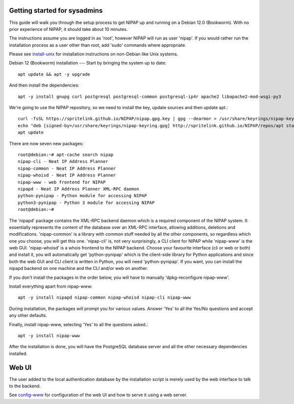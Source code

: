 Getting started for sysadmins
----
This guide will walk you through the setup process to get NIPAP up and running
on a Debian 12.0 (Bookworm). With no prior experience of NIPAP, it should take
about 10 minutes.

The instructions assume you are logged in as 'root', however NIPAP will
run as user 'nipap'. If you would rather run the installation process as a
user other than root, add 'sudo' commands where appropriate.

Please see `install-unix <install-unix.rst>`_ for installation instructions
on non-Debian like Unix systems.

Debian 12 (Bookworm) installation
---
Start by bringing the system up to date::

 apt update && apt -y upgrade

And then install the dependencies::

 apt -y install gnupg curl postgresql postgresql-common postgresql-ip4r apache2 libapache2-mod-wsgi-py3

We're going to use the NIPAP repository, so we need to install the key, update sources and then update apt.::

 curl -fsSL https://spritelink.github.io/NIPAP/nipap.gpg.key | gpg --dearmor > /usr/share/keyrings/nipap-keyring.gpg
 echo "deb [signed-by=/usr/share/keyrings/nipap-keyring.gpg] http://spritelink.github.io/NIPAP/repos/apt stable main extra" > /etc/apt/sources.list.d/nipap.list
 apt update

There are now seven new packages::

 root@debian:~# apt-cache search nipap
 nipap-cli - Neat IP Address Planner
 nipap-common - Neat IP Address Planner
 nipap-whoisd - Neat IP Address Planner
 nipap-www - web frontend for NIPAP
 nipapd - Neat IP Address Planner XML-RPC daemon
 python-pynipap - Python module for accessing NIPAP
 python3-pynipap - Python 3 module for accessing NIPAP
 root@debian:~#

The 'nipapd' package contains the XML-RPC backend daemon which is a required
component of the NIPAP system. It essentially represents the content of the
database over an XML-RPC interface, allowing additions, deletions and
modifications. 'nipap-common' is a library with common stuff needed by all the
other components, so regardless which one you choose, you will get this one.
'nipap-cli' is, not very surprisingly, a CLI client for NIPAP while 'nipap-www'
is the web GUI. 'nipap-whoisd' is a whois frontend to the NIPAP backend.
Choose your favourite interface (cli or web or both) and install it, you
will automatically get 'python-pynipap' which is the client-side library for
Python applications and since both the web GUI and CLI client is written in
Python, you will need 'python-pynipap'. If you want, you can install the nipapd
backend on one machine and the CLI and/or web on another.

If you don't install the packages in the order below, you will have to manually
'dpkg-reconfigure nipap-www'.

Install everything apart from nipap-www::

 apt -y install nipapd nipap-common nipap-whoisd nipap-cli nipap-www

During installation, the packages will prompt you for various values. Answer
'Yes' to all the Yes/No questions and accept any other defaults.

Finally, install nipap-www, selecting 'Yes' to all the questions asked.::

 apt -y install nipap-www

After the installation is done, you will have the PostgreSQL
database server and all the other necessary dependencies installed.

Web UI
------

The user added to the local authentication database by the installation script
is merely used by the web interface to talk to the backend.

See `config-www <config-www.rst>`_ for configuration of the web UI and how to
serve it using a web server.
